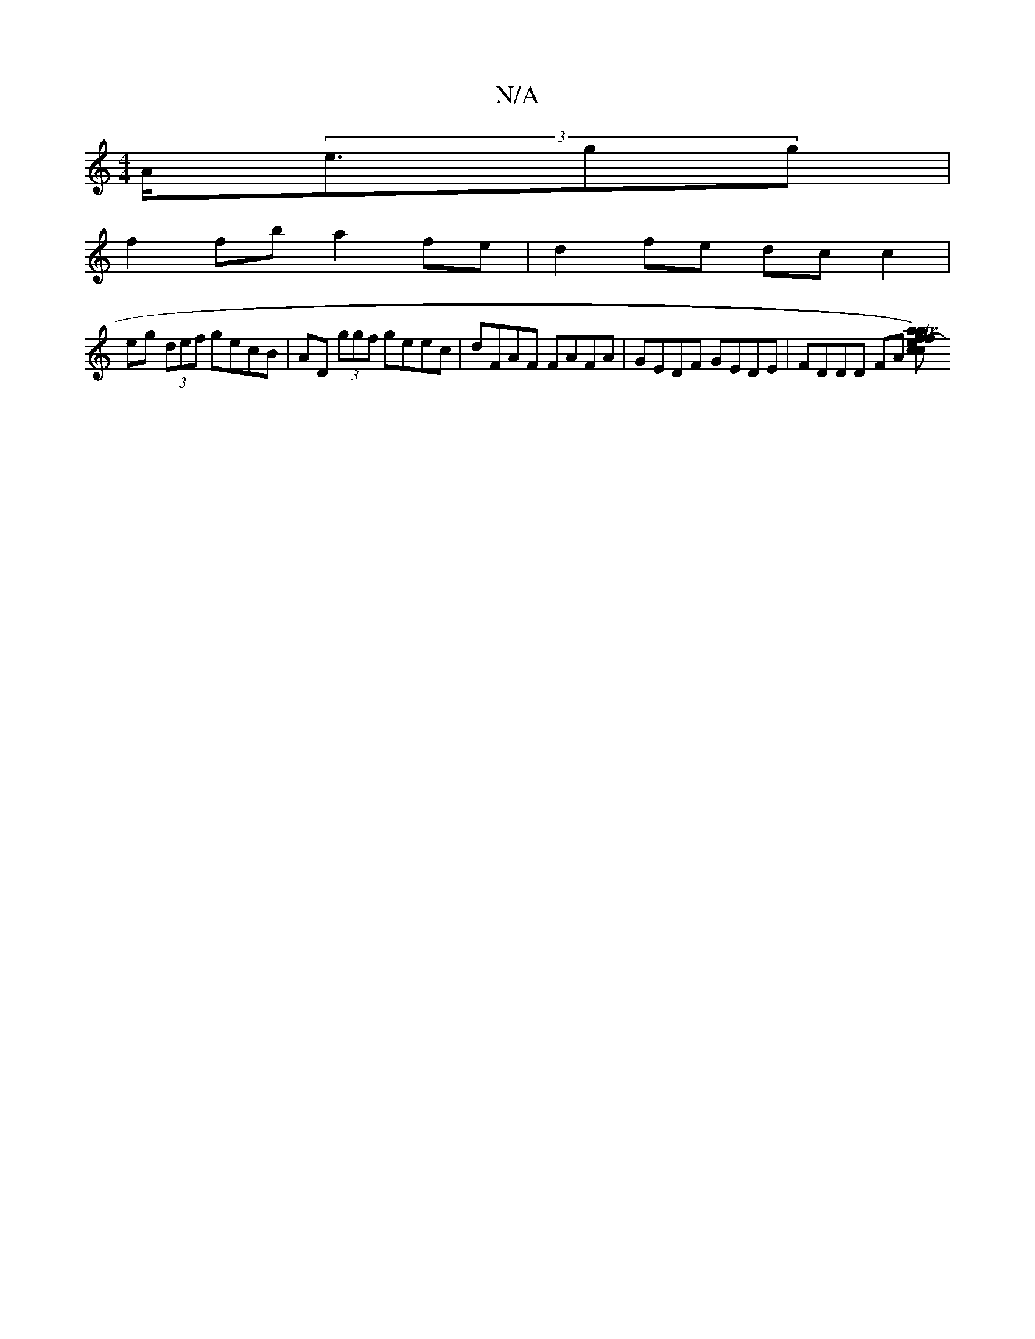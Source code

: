 X:1
T:N/A
M:4/4
R:N/A
K:Cmajor
2 A<(3egg |
f2 fb a2 fe | d2 fe dc c2 |
eg (3def gecB | AD (3ggf geec | dFAF FAFA | GEDF GEDE | FDDD FA [a2) Tf>f-|e<a c<c | B>d d>c d<d | C2 E3 :|

|: (3EFG (3ABB (3AGF |G2 B3 c|d | c3 c'b | a2ag efg